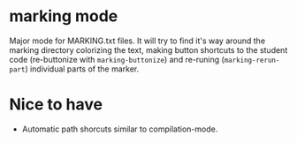 * marking mode

  Major mode for MARKING.txt files. It will try to find it's way
  around the marking directory colorizing the text, making button
  shortcuts to the student code (re-buttonize with
  ~marking-buttonize~) and re-runing (~marking-rerun-part~) individual
  parts of the marker.

* Nice to have

  - Automatic path shorcuts similar to compilation-mode.
